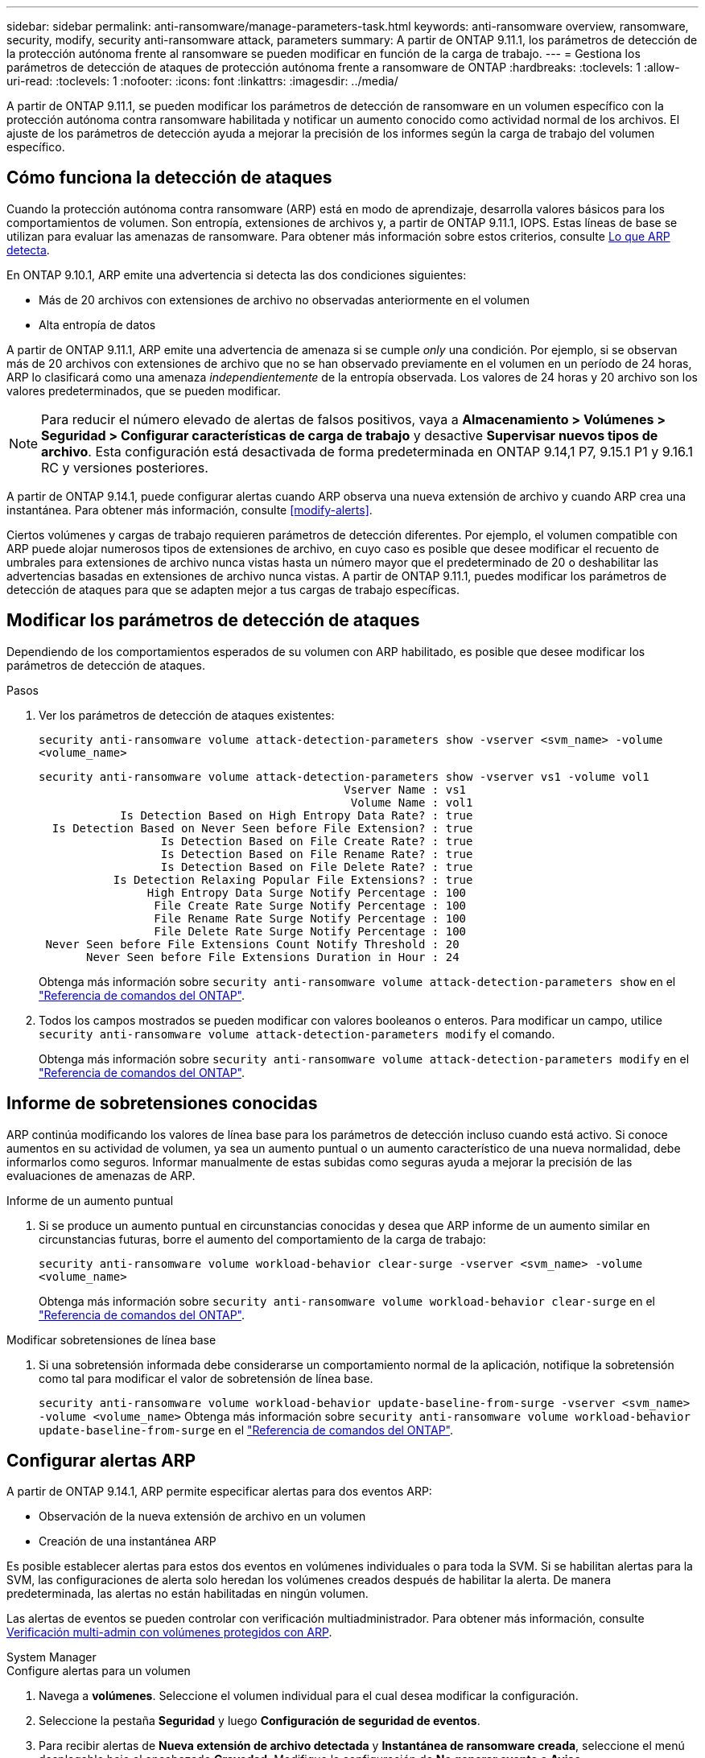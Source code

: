 ---
sidebar: sidebar 
permalink: anti-ransomware/manage-parameters-task.html 
keywords: anti-ransomware overview, ransomware, security, modify, security anti-ransomware attack, parameters 
summary: A partir de ONTAP 9.11.1, los parámetros de detección de la protección autónoma frente al ransomware se pueden modificar en función de la carga de trabajo. 
---
= Gestiona los parámetros de detección de ataques de protección autónoma frente a ransomware de ONTAP
:hardbreaks:
:toclevels: 1
:allow-uri-read: 
:toclevels: 1
:nofooter: 
:icons: font
:linkattrs: 
:imagesdir: ../media/


[role="lead"]
A partir de ONTAP 9.11.1, se pueden modificar los parámetros de detección de ransomware en un volumen específico con la protección autónoma contra ransomware habilitada y notificar un aumento conocido como actividad normal de los archivos. El ajuste de los parámetros de detección ayuda a mejorar la precisión de los informes según la carga de trabajo del volumen específico.



== Cómo funciona la detección de ataques

Cuando la protección autónoma contra ransomware (ARP) está en modo de aprendizaje, desarrolla valores básicos para los comportamientos de volumen. Son entropía, extensiones de archivos y, a partir de ONTAP 9.11.1, IOPS. Estas líneas de base se utilizan para evaluar las amenazas de ransomware. Para obtener más información sobre estos criterios, consulte xref:index.html#what-arp-detects[Lo que ARP detecta].

En ONTAP 9.10.1, ARP emite una advertencia si detecta las dos condiciones siguientes:

* Más de 20 archivos con extensiones de archivo no observadas anteriormente en el volumen
* Alta entropía de datos


A partir de ONTAP 9.11.1, ARP emite una advertencia de amenaza si se cumple _only_ una condición. Por ejemplo, si se observan más de 20 archivos con extensiones de archivo que no se han observado previamente en el volumen en un período de 24 horas, ARP lo clasificará como una amenaza _independientemente_ de la entropía observada. Los valores de 24 horas y 20 archivo son los valores predeterminados, que se pueden modificar.


NOTE: Para reducir el número elevado de alertas de falsos positivos, vaya a *Almacenamiento > Volúmenes > Seguridad > Configurar características de carga de trabajo* y desactive *Supervisar nuevos tipos de archivo*. Esta configuración está desactivada de forma predeterminada en ONTAP 9.14,1 P7, 9.15.1 P1 y 9.16.1 RC y versiones posteriores.

A partir de ONTAP 9.14.1, puede configurar alertas cuando ARP observa una nueva extensión de archivo y cuando ARP crea una instantánea. Para obtener más información, consulte <<modify-alerts>>.

Ciertos volúmenes y cargas de trabajo requieren parámetros de detección diferentes. Por ejemplo, el volumen compatible con ARP puede alojar numerosos tipos de extensiones de archivo, en cuyo caso es posible que desee modificar el recuento de umbrales para extensiones de archivo nunca vistas hasta un número mayor que el predeterminado de 20 o deshabilitar las advertencias basadas en extensiones de archivo nunca vistas. A partir de ONTAP 9.11.1, puedes modificar los parámetros de detección de ataques para que se adapten mejor a tus cargas de trabajo específicas.



== Modificar los parámetros de detección de ataques

Dependiendo de los comportamientos esperados de su volumen con ARP habilitado, es posible que desee modificar los parámetros de detección de ataques.

.Pasos
. Ver los parámetros de detección de ataques existentes:
+
`security anti-ransomware volume attack-detection-parameters show -vserver <svm_name> -volume <volume_name>`

+
....
security anti-ransomware volume attack-detection-parameters show -vserver vs1 -volume vol1
                                             Vserver Name : vs1
                                              Volume Name : vol1
            Is Detection Based on High Entropy Data Rate? : true
  Is Detection Based on Never Seen before File Extension? : true
                  Is Detection Based on File Create Rate? : true
                  Is Detection Based on File Rename Rate? : true
                  Is Detection Based on File Delete Rate? : true
           Is Detection Relaxing Popular File Extensions? : true
                High Entropy Data Surge Notify Percentage : 100
                 File Create Rate Surge Notify Percentage : 100
                 File Rename Rate Surge Notify Percentage : 100
                 File Delete Rate Surge Notify Percentage : 100
 Never Seen before File Extensions Count Notify Threshold : 20
       Never Seen before File Extensions Duration in Hour : 24
....
+
Obtenga más información sobre `security anti-ransomware volume attack-detection-parameters show` en el link:https://docs.netapp.com/us-en/ontap-cli/security-anti-ransomware-volume-attack-detection-parameters-show.html["Referencia de comandos del ONTAP"^].

. Todos los campos mostrados se pueden modificar con valores booleanos o enteros. Para modificar un campo, utilice `security anti-ransomware volume attack-detection-parameters modify` el comando.
+
Obtenga más información sobre `security anti-ransomware volume attack-detection-parameters modify` en el link:https://docs.netapp.com/us-en/ontap-cli/security-anti-ransomware-volume-attack-detection-parameters-modify.html["Referencia de comandos del ONTAP"^].





== Informe de sobretensiones conocidas

ARP continúa modificando los valores de línea base para los parámetros de detección incluso cuando está activo. Si conoce aumentos en su actividad de volumen, ya sea un aumento puntual o un aumento característico de una nueva normalidad, debe informarlos como seguros. Informar manualmente de estas subidas como seguras ayuda a mejorar la precisión de las evaluaciones de amenazas de ARP.

.Informe de un aumento puntual
. Si se produce un aumento puntual en circunstancias conocidas y desea que ARP informe de un aumento similar en circunstancias futuras, borre el aumento del comportamiento de la carga de trabajo:
+
`security anti-ransomware volume workload-behavior clear-surge -vserver <svm_name> -volume <volume_name>`

+
Obtenga más información sobre `security anti-ransomware volume workload-behavior clear-surge` en el link:https://docs.netapp.com/us-en/ontap-cli/security-anti-ransomware-volume-workload-behavior-clear-surge.html["Referencia de comandos del ONTAP"^].



.Modificar sobretensiones de línea base
. Si una sobretensión informada debe considerarse un comportamiento normal de la aplicación, notifique la sobretensión como tal para modificar el valor de sobretensión de línea base.
+
`security anti-ransomware volume workload-behavior update-baseline-from-surge -vserver <svm_name> -volume <volume_name>` Obtenga más información sobre `security anti-ransomware volume workload-behavior update-baseline-from-surge` en el link:https://docs.netapp.com/us-en/ontap-cli/security-anti-ransomware-volume-workload-behavior-update-baseline-from-surge.html["Referencia de comandos del ONTAP"^].





== Configurar alertas ARP

A partir de ONTAP 9.14.1, ARP permite especificar alertas para dos eventos ARP:

* Observación de la nueva extensión de archivo en un volumen
* Creación de una instantánea ARP


Es posible establecer alertas para estos dos eventos en volúmenes individuales o para toda la SVM. Si se habilitan alertas para la SVM, las configuraciones de alerta solo heredan los volúmenes creados después de habilitar la alerta. De manera predeterminada, las alertas no están habilitadas en ningún volumen.

Las alertas de eventos se pueden controlar con verificación multiadministrador. Para obtener más información, consulte xref:use-cases-restrictions-concept.html#multi-admin-verification-with-volumes-protected-with-arp[Verificación multi-admin con volúmenes protegidos con ARP].

[role="tabbed-block"]
====
.System Manager
--
.Configure alertas para un volumen
. Navega a **volúmenes**. Seleccione el volumen individual para el cual desea modificar la configuración.
. Seleccione la pestaña **Seguridad** y luego **Configuración de seguridad de eventos**.
. Para recibir alertas de **Nueva extensión de archivo detectada** y **Instantánea de ransomware creada**, seleccione el menú desplegable bajo el encabezado **Gravedad**. Modifique la configuración de **No generar evento** a **Aviso**.
. Selecciona **Guardar**.


.Configure alertas para una SVM
. Desplácese hasta **Storage VM** y seleccione la SVM para la que desea habilitar la configuración.
. Bajo el encabezado **Seguridad**, localiza la tarjeta **Anti-ransomware**. Seleccione image:../media/icon_kabob.gif["Icono de opciones de menú"] a continuación **Editar gravedad de evento de ransomware**.
. Para recibir alertas de **Nueva extensión de archivo detectada** y **Instantánea de ransomware creada**, seleccione el menú desplegable bajo el encabezado **Gravedad**. Modifique la configuración de **No generar evento** a **Aviso**.
. Selecciona **Guardar**.


--
.CLI
--
.Configure alertas para un volumen
* Para configurar alertas para una nueva extensión de archivo:
+
`security anti-ransomware volume event-log modify -vserver <svm_name> -is-enabled-on-new-file-extension-seen true`

* Para configurar alertas para la creación de una instantánea ARP:
+
`security anti-ransomware volume event-log modify -vserver <svm_name> -is-enabled-on-snapshot-copy-creation true`

* Confirme la configuración con `anti-ransomware volume event-log show` el comando.
+
Obtenga más información sobre `security anti-ransomware volume event-log show` en el link:https://docs.netapp.com/us-en/ontap-cli/security-anti-ransomware-volume-event-log-show.html["Referencia de comandos del ONTAP"^].



.Configure alertas para una SVM
* Para configurar alertas para una nueva extensión de archivo:
+
`security anti-ransomware vserver event-log modify -vserver <svm_name> -is-enabled-on-new-file-extension-seen true`

* Para configurar alertas para la creación de una instantánea ARP:
+
`security anti-ransomware vserver event-log modify -vserver <svm_name> -is-enabled-on-snapshot-copy-creation true`

+
Obtenga más información sobre `security anti-ransomware vserver event-log modify` en el link:https://docs.netapp.com/us-en/ontap-cli/security-anti-ransomware-vserver-event-log-modify.html["Referencia de comandos del ONTAP"^].

* Confirme la configuración con `security anti-ransomware vserver event-log show` el comando.
+
Obtenga más información sobre `security anti-ransomware vserver event-log show` en el link:https://docs.netapp.com/us-en/ontap-cli/security-anti-ransomware-vserver-event-log-show.html["Referencia de comandos del ONTAP"^].



--
====
.Información relacionada
* link:https://kb.netapp.com/onprem/ontap/da/NAS/Understanding_Autonomous_Ransomware_Protection_attacks_and_the_Autonomous_Ransomware_Protection_snapshot["Comprende los ataques autónomos de protección frente a ransomware y el snapshot autónomo de protección frente a ransomware"^].
* link:https://docs.netapp.com/us-en/ontap-cli/["Referencia de comandos del ONTAP"^]

